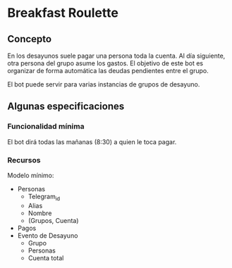 * Breakfast Roulette
** Concepto
En los desayunos suele pagar una persona toda la cuenta. Al día
siguiente, otra persona del grupo asume los gastos. El objetivo de
este bot es organizar de forma automática las deudas pendientes entre
el grupo.

El bot puede servir para varias instancias de grupos de desayuno.

** Algunas especificaciones
*** Funcionalidad mínima
El bot dirá todas las mañanas (8:30) a quien le toca pagar.

*** Recursos
Modelo mínimo:
- Personas
  + Telegram_id
  + Alias
  + Nombre
  + (Grupos, Cuenta)
- Pagos
- Evento de Desayuno
  + Grupo
  + Personas
  + Cuenta total
